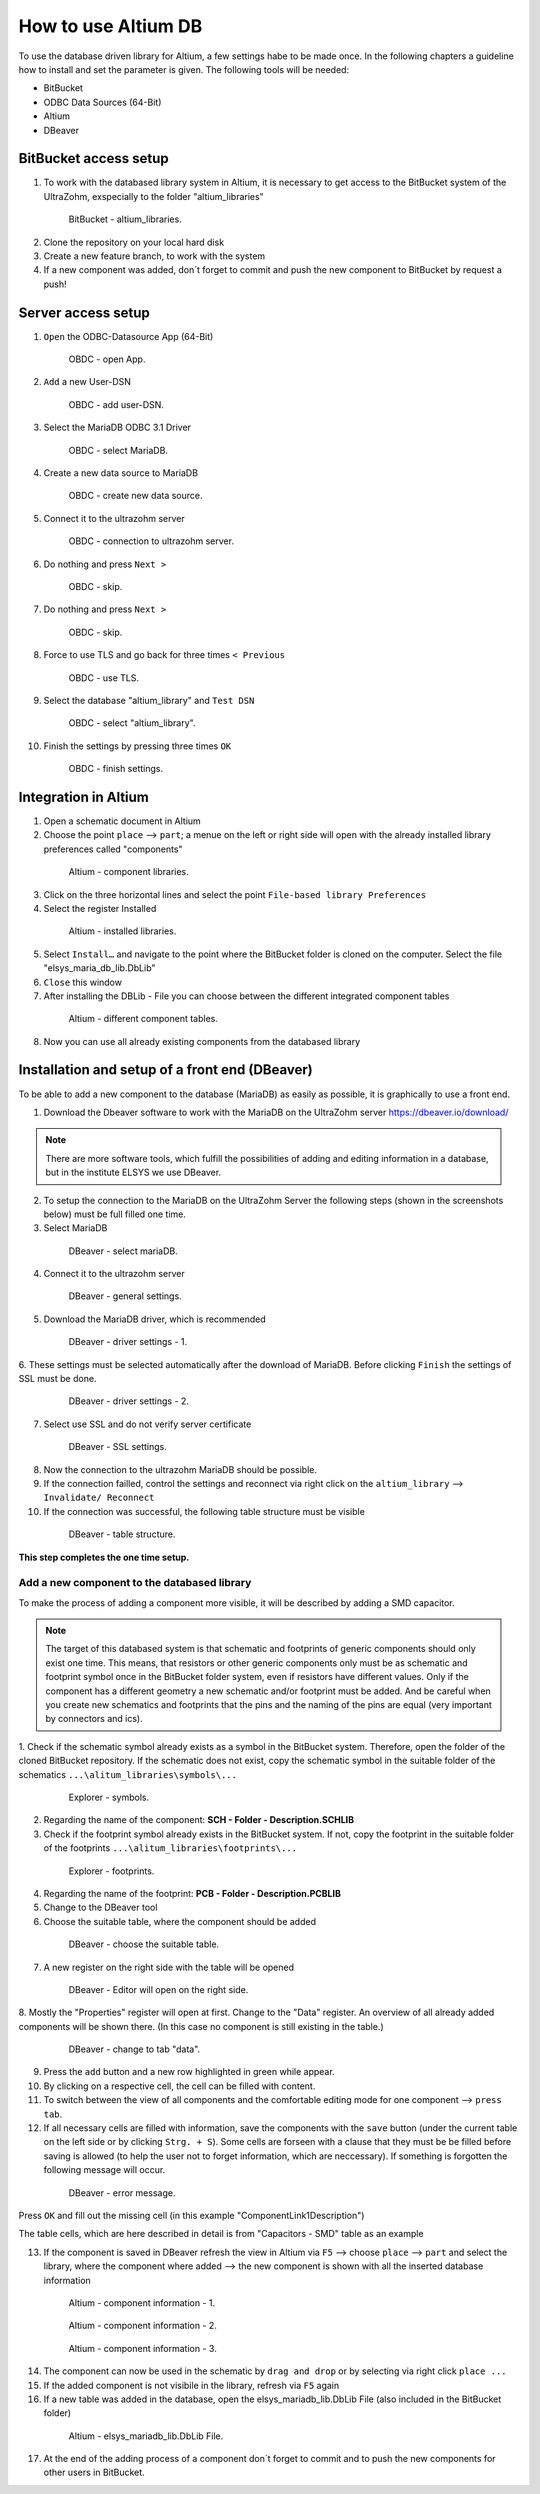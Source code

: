====================
How to use Altium DB
====================

To use the database driven library for Altium, a few settings habe to be made once.
In the following chapters a guideline how to install and set the parameter is given.
The following tools will be needed:

* BitBucket
* ODBC Data Sources (64-Bit)
* Altium
* DBeaver

BitBucket access setup
======================

1. To work with the databased library system in Altium, it is necessary to get access to the BitBucket system of the UltraZohm, exspecially to the folder "altium_libraries"

.. _1_BitBucket:

   .. figure:: img/1_BitBucket.png
   
        BitBucket - altium_libraries.

2. Clone the repository on your local hard disk

3. Create a new feature branch, to work with the system

4. If a new component was added, don´t forget to commit and push the new component to BitBucket by request a push!


Server access setup
===================
1. ``Open`` the ODBC-Datasource App (64-Bit)

.. _20_ODBC_sources_1:

   .. figure:: img/20_ODBC_sources_1.png
   
        OBDC - open App.

2. ``Add`` a new User-DSN

.. _21_ODBC_sources_2:

   .. figure:: img/21_ODBC_sources_2.png
   
        OBDC - add user-DSN.

3. Select the MariaDB ODBC 3.1 Driver

.. _22_ODBC_sources_3:

   .. figure:: img/22_ODBC_sources_3.png
   
        OBDC - select MariaDB.

4. Create a new data source to MariaDB

.. _23_ODBC_sources_4:

   .. figure:: img/23_ODBC_sources_4.png
   
        OBDC - create new data source.

5. Connect it to the ultrazohm server

.. _24_ODBC_sources_5:

   .. figure:: img/24_ODBC_sources_5.png
   
        OBDC - connection to ultrazohm server.

6. Do nothing and press ``Next >``

.. _25_ODBC_sources_6:

   .. figure:: img/25_ODBC_sources_6.png
   
        OBDC - skip.

7. Do nothing and press ``Next >``

.. _26_ODBC_sources_7:

   .. figure:: img/26_ODBC_sources_7.png
   
        OBDC - skip.

8. Force to use TLS and go back for three times ``< Previous``

.. _27_ODBC_sources_8:

   .. figure:: img/27_ODBC_sources_8.png
   
        OBDC - use TLS.

9. Select the database "altium_library" and ``Test DSN``

.. _28_ODBC_sources_9:

   .. figure:: img/28_ODBC_sources_9.png
   
        OBDC - select "altium_library".

10. Finish the settings by pressing three times ``OK``

.. _29_ODBC_sources_10:

   .. figure:: img/29_ODBC_sources_10.png
   
        OBDC - finish settings.


Integration in Altium
=====================

1. Open a schematic document in Altium
2. Choose the point ``place`` --> ``part``; a menue on the left or right side will open with the already installed library preferences called "components"

.. _30_Elsys_mariadb_lib:

   .. figure:: img/30_Elsys_mariadb_lib.png
   
        Altium - component libraries.

3. Click on the three horizontal lines and select the point ``File-based library Preferences``
4. Select the register Installed

.. _31_File_based_lib:

   .. figure:: img/31_File_based_lib.png
   
        Altium - installed libraries.

5. Select ``Install…`` and navigate to the point where the BitBucket folder is cloned on the computer. Select the file "elsys_maria_db_lib.DbLib"
6. ``Close`` this window
7. After installing the DBLib - File you can choose between the different integrated component tables

.. _32_Elsys_mariadb_lib_example:

   .. figure:: img/32_Elsys_mariadb_lib_example.png
   
        Altium - different component tables.

8. Now you can use all already existing components from the databased library

Installation and setup of a front end (DBeaver)
===============================================
To be able to add a new component to the database (MariaDB) as easily as possible, it is graphically to use a front end.

1. Download the Dbeaver software to work with the MariaDB on the UltraZohm server https://dbeaver.io/download/ 

.. note :: There are more software tools, which fulfill the possibilities of adding and editing information in a database, but in the institute ELSYS we use DBeaver.

2. To setup the connection to the MariaDB on the UltraZohm Server the following steps (shown in the screenshots below) must be full filled one time.

3. Select MariaDB

.. _35_DBeaver_1:

   .. figure:: img/35_DBeaver_1.png
   
        DBeaver - select mariaDB.

4. Connect it to the ultrazohm server

.. _36_DBeaver_2:

   .. figure:: img/36_DBeaver_2.png
   
        DBeaver - general settings.

5. Download the MariaDB driver, which is recommended

.. _37_DBeaver_3:

   .. figure:: img/37_DBeaver_3.png
   
        DBeaver - driver settings - 1.

6. These settings must be selected automatically after the download of MariaDB. 
Before clicking ``Finish`` the settings of SSL must be done.

.. _38_DBeaver_4:

   .. figure:: img/38_DBeaver_4.png
   
        DBeaver - driver settings - 2.

7. Select use SSL and do not verify server certificate

.. _39_DBeaver_5:

   .. figure:: img/39_DBeaver_5.png
   
        DBeaver - SSL settings.

8. Now the connection to the ultrazohm MariaDB should be possible.

9. If the connection failled, control the settings and reconnect via right click on the ``altium_library`` --> ``Invalidate/ Reconnect``

10. If the connection was successful, the following table structure must be visible

.. _40_DBeaver_altium_lib:

   .. figure:: img/40_DBeaver_altium_lib.png
   
        DBeaver - table structure.

**This step completes the one time setup.**

Add a new component to the databased library
********************************************
To make the process of adding a component more visible, it will be described by adding a SMD capacitor.

.. note :: The target of this databased system is that schematic and footprints of generic components should only exist one time.
           This means, that resistors or other generic components only must be as schematic and footprint symbol once in the BitBucket folder system, even if resistors have different values.
           Only if the component has a different geometry a new schematic and/or footprint must be added.
           And be careful when you create new schematics and footprints that the pins and the naming of the pins are equal (very important by connectors and ics).

1. Check if the schematic symbol already exists as a symbol in the BitBucket system. Therefore, open the folder of the cloned BitBucket repository.
If the schematic does not exist, copy the schematic symbol in the suitable folder of the schematics ``...\alitum_libraries\symbols\...``

.. _41_Explorer_SCH:

   .. figure:: img/41_Explorer_SCH.png
   
        Explorer - symbols.
		
2. Regarding the name of the component: **SCH - Folder - Description.SCHLIB**

3. Check if the footprint symbol already exists in the BitBucket system. If not, copy the footprint in the suitable folder of the footprints ``...\alitum_libraries\footprints\...``

.. _42_Explorer_PCB:

   .. figure:: img/42_Explorer_PCB.png
   
        Explorer - footprints.
		
4. Regarding the name of the footprint: **PCB - Folder - Description.PCBLIB**

5. Change to the DBeaver tool

6. Choose the suitable table, where the component should be added

.. _43_DBeaver_table:

   .. figure:: img/43_DBeaver_table.png
   
        DBeaver - choose the suitable table.	

7. A new register on the right side with the table will be opened

.. _44_DBeaver_Properteries:

   .. figure:: img/44_DBeaver_Properteries.png
   
        DBeaver - Editor will open on the right side.

8. Mostly the "Properties" register will open at first. Change to the "Data" register. 
An overview of all already added components will be shown there. (In this case no component is still existing in the table.)

.. _45_DBeaver_Data:

   .. figure:: img/45_DBeaver_Data.png
   
        DBeaver - change to tab "data".

9. Press the ``add`` button and a new row highlighted in green while appear.

10. By clicking on a respective cell, the cell can be filled with content.

11. To switch between the view of all components and the comfortable editing mode for one component --> ``press tab``.

12. If all necessary cells are filled with information, save the components with the ``save`` button (under the current table on the left side or by clicking ``Strg. + S``). Some cells are forseen with a clause that they must be be filled before saving is allowed (to help the user not to forget information, which are neccessary). If something is forgotten the following message will occur.

.. _46_DBeaver_Data_Error:

   .. figure:: img/46_DBeaver_Data_Error.png
   
        DBeaver - error message.

Press ``OK`` and fill out the missing cell (in this example "ComponentLink1Description")

The table cells, which are here described in detail is from "Capacitors - SMD" table as an example


.. csv-table:: Capacitors - SMD
  :file: Table_1.CSV
  :widths: 40 40 40 40
  :header-rows: 1


13. If the component is saved in DBeaver refresh the view in Altium via ``F5`` --> choose ``place`` --> ``part`` and select the library, where the component where added --> the new component is shown with all the inserted database information

.. _47_Altium_Parameter1:

   .. figure:: img/47_Altium_Parameter1.png
   
        Altium - component information - 1.

.. _48_Altium_Parameter2:

   .. figure:: img/48_Altium_Parameter2.png
   
        Altium - component information - 2.

.. _49_Altium_Parameter3:

   .. figure:: img/49_Altium_Parameter3.png
   
        Altium - component information - 3.

14. The component can now be used in the schematic by ``drag and drop`` or by selecting via right click ``place ...``
15. If the added component is not visibile in the library, refresh via ``F5`` again
16. If a new table was added in the database, open the elsys_mariadb_lib.DbLib File (also included in the BitBucket folder)

.. _50_Altium_database_include:

   .. figure:: img/50_Altium_database_include.png
   
        Altium - elsys_mariadb_lib.DbLib File.

17. At the end of the adding process of a component don´t forget to commit and to push the new components for other users in BitBucket. 



